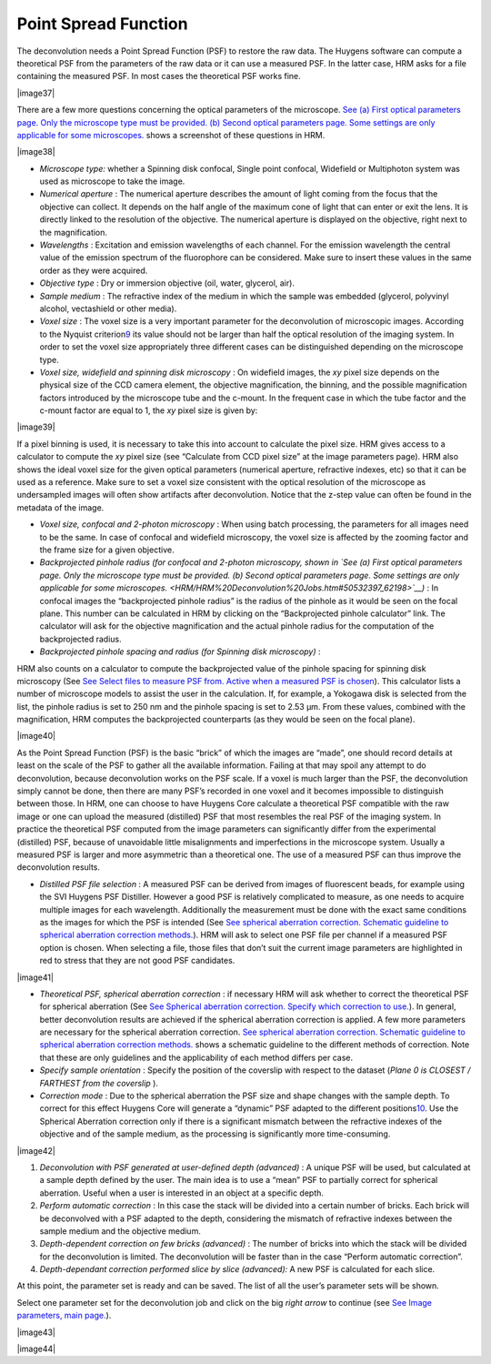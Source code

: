 Point Spread Function
=====================

The deconvolution needs a Point Spread Function (PSF) to restore the raw
data. The Huygens software can compute a theoretical PSF from the
parameters of the raw data or it can use a measured PSF. In the latter
case, HRM asks for a file containing the measured PSF. In most cases the
theoretical PSF works fine.

|image37|

There are a few more questions concerning the optical parameters of the
microscope. `See (a) First optical parameters page. Only the microscope
type must be provided. (b) Second optical parameters page. Some settings
are only applicable for some
microscopes. <HRM/HRM%20Deconvolution%20Jobs.htm#50532397_62198>`__
shows a screenshot of these questions in HRM.

|image38|

-  *Microscope type:* whether a Spinning disk confocal, Single point
   confocal, Widefield or Multiphoton system was used as microscope to
   take the image.
-  *Numerical aperture* : The numerical aperture describes the amount of
   light coming from the focus that the objective can collect. It
   depends on the half angle of the maximum cone of light that can enter
   or exit the lens. It is directly linked to the resolution of the
   objective. The numerical aperture is displayed on the objective,
   right next to the magnification.
-  *Wavelengths* : Excitation and emission wavelengths of each channel.
   For the emission wavelength the central value of the emission
   spectrum of the fluorophore can be considered. Make sure to insert
   these values in the same order as they were acquired.
-  *Objective type* : Dry or immersion objective (oil, water, glycerol,
   air).
-  *Sample medium* : The refractive index of the medium in which the
   sample was embedded (glycerol, polyvinyl alcohol, vectashield or
   other media).
-  *Voxel size* : The voxel size is a very important parameter for the
   deconvolution of microscopic images. According to the Nyquist
   criterion\ `9 <#50532361_pgfId-982893>`__ its value should not be
   larger than half the optical resolution of the imaging system. In
   order to set the voxel size appropriately three different cases can
   be distinguished depending on the microscope type.
-  *Voxel size, widefield and spinning disk microscopy* : On widefield
   images, the *xy* pixel size depends on the physical size of the CCD
   camera element, the objective magnification, the binning, and the
   possible magnification factors introduced by the microscope tube and
   the c-mount. In the frequent case in which the tube factor and the
   c-mount factor are equal to 1, the *xy* pixel size is given by:

|image39|

If a pixel binning is used, it is necessary to take this into account to
calculate the pixel size. HRM gives access to a calculator to compute
the *xy* pixel size (see “Calculate from CCD pixel size” at the image
parameters page). HRM also shows the ideal voxel size for the given
optical parameters (numerical aperture, refractive indexes, etc) so that
it can be used as a reference. Make sure to set a voxel size consistent
with the optical resolution of the microscope as undersampled images
will often show artifacts after deconvolution. Notice that the z-step
value can often be found in the metadata of the image.

-  *Voxel size, confocal and 2-photon microscopy* : When using batch
   processing, the parameters for all images need to be the same. In
   case of confocal and widefield microscopy, the voxel size is affected
   by the zooming factor and the frame size for a given objective.
-  *Backprojected pinhole radius (for confocal and 2-photon microscopy,
   shown in `See (a) First optical parameters page. Only the microscope
   type must be provided. (b) Second optical parameters page. Some
   settings are only applicable for some
   microscopes. <HRM/HRM%20Deconvolution%20Jobs.htm#50532397_62198>`__)*
   : In confocal images the “backprojected pinhole radius” is the radius
   of the pinhole as it would be seen on the focal plane. This number
   can be calculated in HRM by clicking on the “Backprojected pinhole
   calculator” link. The calculator will ask for the objective
   magnification and the actual pinhole radius for the computation of
   the backprojected radius.
-  *Backprojected pinhole spacing and radius (for* *Spinning disk
   microscopy)* :

HRM also counts on a calculator to compute the backprojected value of
the pinhole spacing for spinning disk microscopy (See `See Select files
to measure PSF from. Active when a measured PSF is
chosen <HRM/HRM%20Deconvolution%20Jobs.htm#50532397_29035>`__). This
calculator lists a number of microscope models to assist the user in the
calculation. If, for example, a Yokogawa disk is selected from the list,
the pinhole radius is set to 250 nm and the pinhole spacing is set to
2.53 μm. From these values, combined with the magnification, HRM
computes the backprojected counterparts (as they would be seen on the
focal plane).

|image40|

As the Point Spread Function (PSF) is the basic “brick” of which the
images are “made”, one should record details at least on the scale of
the PSF to gather all the available information. Failing at that may
spoil any attempt to do deconvolution, because deconvolution works on
the PSF scale. If a voxel is much larger than the PSF, the deconvolution
simply cannot be done, then there are many PSF’s recorded in one voxel
and it becomes impossible to distinguish between those. In HRM, one can
choose to have Huygens Core calculate a theoretical PSF compatible with
the raw image or one can upload the measured (distilled) PSF that most
resembles the real PSF of the imaging system. In practice the
theoretical PSF computed from the image parameters can significantly
differ from the experimental (distilled) PSF, because of unavoidable
little misalignments and imperfections in the microscope system. Usually
a measured PSF is larger and more asymmetric than a theoretical one. The
use of a measured PSF can thus improve the deconvolution results.

-  *Distilled PSF file selection* : A measured PSF can be derived from
   images of fluorescent beads, for example using the SVI Huygens PSF
   Distiller. However a good PSF is relatively complicated to measure,
   as one needs to acquire multiple images for each wavelength.
   Additionally the measurement must be done with the exact same
   conditions as the images for which the PSF is intended (See `See
   spherical aberration correction. Schematic guideline to spherical
   aberration correction
   methods. <HRM/HRM%20Deconvolution%20Jobs.htm#50532397_82680>`__). HRM
   will ask to select one PSF file per channel if a measured PSF option
   is chosen. When selecting a file, those files that don’t suit the
   current image parameters are highlighted in red to stress that they
   are not good PSF candidates.

|image41|

-  *Theoretical PSF, spherical aberration correction* : if necessary HRM
   will ask whether to correct the theoretical PSF for spherical
   aberration (See `See Spherical aberration correction. Specify which
   correction to
   use. <HRM/HRM%20Deconvolution%20Jobs.htm#50532397_57129>`__). In
   general, better deconvolution results are achieved if the spherical
   aberration correction is applied. A few more parameters are necessary
   for the spherical aberration correction. `See spherical aberration
   correction. Schematic guideline to spherical aberration correction
   methods. <HRM/HRM%20Deconvolution%20Jobs.htm#50532397_82680>`__ shows
   a schematic guideline to the different methods of correction. Note
   that these are only guidelines and the applicability of each method
   differs per case.
-  *Specify sample orientation* : Specify the position of the coverslip
   with respect to the dataset (*Plane 0 is CLOSEST / FARTHEST from the
   coverslip* ).

-  *Correction mode* : Due to the spherical aberration the PSF size and
   shape changes with the sample depth. To correct for this effect
   Huygens Core will generate a “dynamic” PSF adapted to the different
   positions\ `10 <#50532361_pgfId-994959>`__. Use the Spherical
   Aberration correction only if there is a significant mismatch between
   the refractive indexes of the objective and of the sample medium, as
   the processing is significantly more time-consuming.

|image42|

#. *Deconvolution with PSF generated at user-defined depth (advanced)* :
   A unique PSF will be used, but calculated at a sample depth defined
   by the user. The main idea is to use a “mean” PSF to partially
   correct for spherical aberration. Useful when a user is interested in
   an object at a specific depth.
#. *Perform automatic correction* : In this case the stack will be
   divided into a certain number of bricks. Each brick will be
   deconvolved with a PSF adapted to the depth, considering the mismatch
   of refractive indexes between the sample medium and the objective
   medium.
#. *Depth-dependent correction on few bricks (advanced)* : The number of
   bricks into which the stack will be divided for the deconvolution is
   limited. The deconvolution will be faster than in the case “Perform
   automatic correction”.
#. *Depth-dependant correction performed slice by slice (advanced):* A
   new PSF is calculated for each slice.

At this point, the parameter set is ready and can be saved. The list of
all the user’s parameter sets will be shown.

Select one parameter set for the deconvolution job and click on the big
*right arrow* to continue (see `See Image parameters, main
page. <HRM/HRM%20Deconvolution%20Jobs.htm#50532397_15842>`__).

|image43|

|image44|
